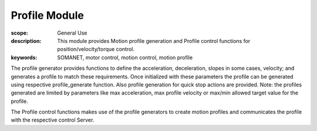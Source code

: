 Profile Module
=======================

:scope: General Use
:description: This module provides Motion profile generation and Profile control functions for position/velocity/torque control. 
:keywords: SOMANET, motor control, motion control, motion profile


The profile generator provides functions to define the acceleration, deceleration, 
slopes in some cases, velocity; and generates a profile to match these requirements.
Once initialized with these parameters the profile can be generated using respective
profile_generate function. Also profile generation for quick stop actions are provided.
Note: the profiles generated are limited by parameters like max acceleration, max 
profile velocity or max/min allowed target value for the profile.

The Profile control functions makes use of the profile generators to create motion 
profiles and communicates the profile with the respective control Server. 
